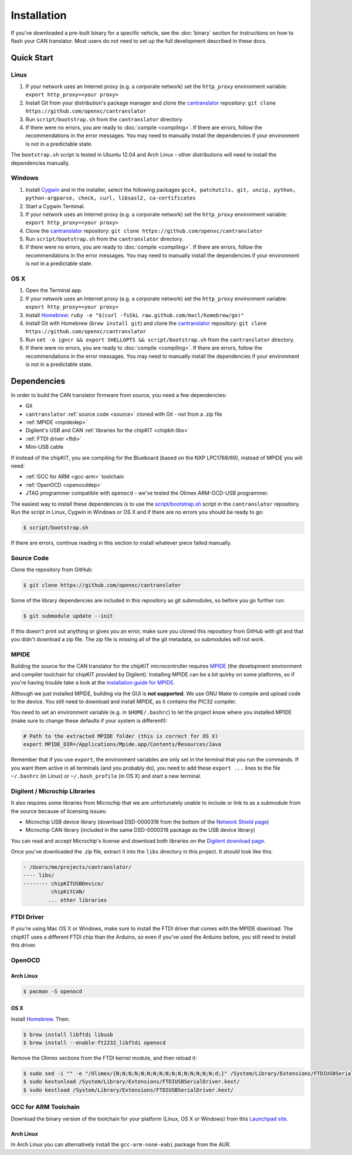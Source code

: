 ============
Installation
============

If you've downloaded a pre-built binary for a specific vehicle, see the
:doc:`binary` section for instructions on how to flash your CAN
translator. Most users do not need to set up the full development described in
these docs.

Quick Start
============

Linux
-----

1. If your network uses an Internet proxy (e.g. a corporate network) set the
   ``http_proxy`` environment variable: ``export http_proxy=<your proxy>``
2. Install Git from your distribution's package manager and clone the
   `cantranslator <https://github.com/openxc/cantranslator>`_ repository: ``git
   clone https://github.com/openxc/cantranslator``
3. Run ``script/bootstrap.sh`` from the ``cantranslator`` directory.
4. If there were no errors, you are ready to
   :doc:`compile <compiling>`. If there are errors, follow the recommendations
   in the error messages. You may need to manually install the dependencies if
   your environment is not in a predictable state.

The ``bootstrap.sh`` script is tested in Ubuntu 12.04 and Arch Linux - other
distributions will need to install the dependencies manually.

Windows
-------

1. Install `Cygwin <http://www.cygwin.com>`_ and in the installer, select the
   following packages ``gcc4, patchutils, git, unzip, python, python-argparse,
   check, curl, libsasl2, ca-certificates``
2. Start a Cygwin Terminal.
3. If your network uses an Internet proxy (e.g. a corporate network) set the
   ``http_proxy`` environment variable: ``export http_proxy=<your proxy>``
4. Clone the `cantranslator <https://github.com/openxc/cantranslator>`_
   repository: ``git clone https://github.com/openxc/cantranslator``
5. Run ``script/bootstrap.sh`` from the ``cantranslator`` directory.
6. If there were no errors, you are ready to
   :doc:`compile <compiling>`. If there are errors, follow the recommendations
   in the error messages. You may need to manually install the dependencies if
   your environment is not in a predictable state.

OS X
--------

1. Open the Terminal app.
2. If your network uses an Internet proxy (e.g. a corporate network) set the
   ``http_proxy`` environment variable: ``export http_proxy=<your proxy>``
3. Install `Homebrew <http://mxcl.github.com/homebrew/>`_:
   ``ruby -e "$(curl -fsSkL raw.github.com/mxcl/homebrew/go)"``
4. Install Git with Homebrew (``brew install git``) and clone the `cantranslator
   <https://github.com/openxc/cantranslator>`_ repository: ``git clone
   https://github.com/openxc/cantranslator``
5. Run ``set -o igncr && export SHELLOPTS && script/bootstrap.sh`` from the
   ``cantranslator`` directory.
6. If there were no errors, you are ready to
   :doc:`compile <compiling>`. If there are errors, follow the recommendations
   in the error messages. You may need to manually install the dependencies if
   your environment is not in a predictable state.

Dependencies
============

In order to build the CAN translator firmware from source, you need a few
dependencies:

* Git
* ``cantranslator`` :ref:`source code <source>` cloned with Git - not from a .zip file
* :ref:`MPIDE <mpidedep>`
* Digilent's USB and CAN :ref:`libraries for the chipKIT <chipkit-libs>`
* :ref:`FTDI driver <ftdi>`
* Mini-USB cable

If instead of the chipKIT, you are compiling for the Blueboard (based on the
NXP LPC1768/69), instead of MPIDE you will need:

* :ref:`GCC for ARM <gcc-arm>` toolchain
* :ref:`OpenOCD <openocddep>`
* JTAG programmer compatible with ``openocd`` - we've tested the Olimex
  ARM-OCD-USB programmer.

The easiest way to install these dependencies is to use the
`script/bootstrap.sh
<https://github.com/openxc/cantranslator/blob/master/script/bootstrap.sh>`_
script in the ``cantranslator`` repository. Run the script in Linux, Cygwin in
Windows or OS X and if there are no errors you should be ready to go:

.. code-block:: sh

  $ script/bootstrap.sh

If there are errors, continue reading in this section to install whatever piece
failed manually.

.. _source:

Source Code
-----------

Clone the repository from GitHub:

.. code-block:: sh

   $ git clone https://github.com/openxc/cantranslator

Some of the library dependencies are included in this repository as git
submodules, so before you go further run:

.. code-block:: sh

    $ git submodule update --init

If this doesn't print out anything or gives you an error, make sure you cloned
this repository from GitHub with git and that you didn't download a zip file.
The zip file is missing all of the git metadata, so submodules will not work.

.. _mpidedep:

MPIDE
-----

Building the source for the CAN translator for the chipKIT microcontroller
requires `MPIDE <https://github.com/chipKIT32/chipKIT32-MAX/downloads>`_ (the
development environment and compiler toolchain for chipKIT provided by
Digilent). Installing MPIDE can be a bit quirky on some platforms, so if you're
having trouble take a look at the `installation guide for MPIDE
<http://chipkit.org/wiki/index.php?title=MPIDE_Installation>`_.

Although we just installed MPIDE, building via the GUI is **not supported**. We
use GNU Make to compile and upload code to the device. You still need to
download and install MPIDE, as it contains the PIC32 compiler.

You need to set an environment variable (e.g. in ``$HOME/.bashrc``) to
let the project know where you installed MPIDE (make sure to change
these defaults if your system is different!):

.. code-block:: sh

    # Path to the extracted MPIDE folder (this is correct for OS X)
    export MPIDE_DIR=/Applications/Mpide.app/Contents/Resources/Java

Remember that if you use ``export``, the environment variables are only
set in the terminal that you run the commands. If you want them active
in all terminals (and you probably do), you need to add these
``export ...`` lines to the file ``~/.bashrc`` (in Linux) or
``~/.bash_profile`` (in OS X) and start a new terminal.

.. _chipkit-libs:

Digilent / Microchip Libraries
------------------------------

It also requires some libraries from Microchip that we are unfortunately unable
to include or link to as a submodule from the source because of licensing
issues:

-  Microchip USB device library (download DSD-0000318 from the bottom of
   the `Network Shield
   page <http://digilentinc.com/Products/Detail.cfm?NavPath=2,719,943&Prod=CHIPKIT-NETWORK-SHIELD>`_)
-  Microchip CAN library (included in the same DSD-0000318 package as
   the USB device library)

You can read and accept Microchip's license and download both libraries on the
`Digilent download page
<http://digilentinc.com/Agreement.cfm?DocID=DSD-0000318>`_.

Once you've downloaded the .zip file, extract it into the ``libs``
directory in this project. It should look like this:

.. code-block:: sh

    - /Users/me/projects/cantranslator/
    ---- libs/
    -------- chipKITUSBDevice/
             chipKitCAN/
            ... other libraries

.. _ftdi:

FTDI Driver
-----------

If you're using Mac OS X or Windows, make sure to install the FTDI driver that
comes with the MPIDE download. The chipKIT uses a different FTDI chip than the
Arduino, so even if you've used the Arduino before, you still need to install
this driver.

.. _openocddep:

OpenOCD
--------

Arch Linux
~~~~~~~~~~

.. code-block:: sh

    $ pacman -S openocd

OS X
~~~~

Install `Homebrew`_. Then:

.. code-block:: sh

    $ brew install libftdi libusb
    $ brew install --enable-ft2232_libftdi openocd

Remove the Olimex sections from the FTDI kernel module, and then reload it:

.. code-block:: sh

    $ sudo sed -i "" -e "/Olimex/{N;N;N;N;N;N;N;N;N;N;N;N;N;N;N;N;d;}" /System/Library/Extensions/FTDIUSBSerialDriver.kext/Contents/Info.plist
    $ sudo kextunload /System/Library/Extensions/FTDIUSBSerialDriver.kext/
    $ sudo kextload /System/Library/Extensions/FTDIUSBSerialDriver.kext/

.. _gcc-arm:

GCC for ARM Toolchain
---------------------

Download the binary version of the toolchain for your platform (Linux, OS X or
Windows) from this `Launchpad site <https://launchpad.net/gcc-arm-embedded>`_.

Arch Linux
~~~~~~~~~~

In Arch Linux you can alternatively install the ``gcc-arm-none-eabi`` package
from the AUR.

.. _`Homebrew`: http://mxcl.github.com/homebrew/
